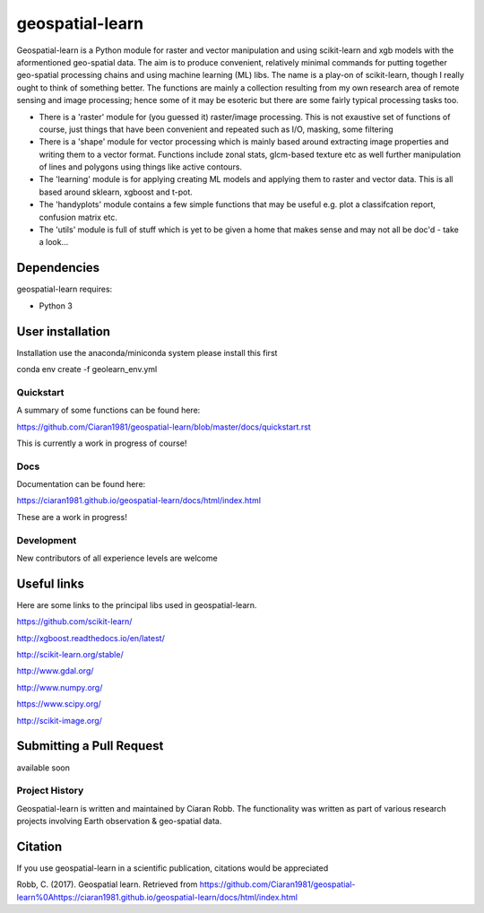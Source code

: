 .. -*- mode: rst -*-

.. |Python38| image:: https://img.shields.io/badge/python-3.8-blue.svg

geospatial-learn
============

Geospatial-learn is a Python module for raster and vector manipulation and using scikit-learn and xgb models with  the aformentioned geo-spatial data. The aim is to produce convenient, relatively minimal commands for putting together geo-spatial processing chains and using machine learning (ML) libs. The name is a play-on of scikit-learn, though I really ought to think of something better. The functions are mainly a collection resulting from my own research area of remote sensing and image processing;   hence some of it may be esoteric but there are some fairly typical processing tasks too. 

- There is a 'raster' module for (you guessed it) raster/image processing. This is not exaustive set of functions of course, just things that have been convenient and repeated such as I/O, masking, some filtering 

- There is a 'shape' module for vector processing which is mainly based around extracting image properties and writing them to a vector format. Functions include zonal stats, glcm-based texture etc as well further manipulation of lines and polygons using things like active contours.

- The 'learning' module is for applying creating ML models and applying them to raster and vector data. This is all based around sklearn, xgboost and t-pot. 

- The 'handyplots' module contains a few simple functions that may be useful e.g. plot a classifcation report, confusion matrix etc.    


- The 'utils' module is full of stuff which is yet to be given a home that makes sense and may not all be doc'd - take a look...


Dependencies
~~~~~~~~~~~~

geospatial-learn requires:

- Python 3

User installation
~~~~~~~~~~~~~~~~~

Installation use the anaconda/miniconda system please install this first

.. code-block:: bash
   
conda env create -f geolearn_env.yml


Quickstart
----------

A summary of some functions can be found here:

https://github.com/Ciaran1981/geospatial-learn/blob/master/docs/quickstart.rst

This is currently a work in progress of course! 

Docs
----

Documentation can be found here:

https://ciaran1981.github.io/geospatial-learn/docs/html/index.html 

These are a work in progress!


Development
-----------

New contributors of all experience levels are welcome

Useful links
~~~~~~~~~~~~~~~
Here are some links to the principal libs used in geospatial-learn.

https://github.com/scikit-learn/

http://xgboost.readthedocs.io/en/latest/

http://scikit-learn.org/stable/

http://www.gdal.org/

http://www.numpy.org/

https://www.scipy.org/

http://scikit-image.org/

Submitting a Pull Request
~~~~~~~~~~~~~~~~~~~~~~~~~
available soon

Project History
---------------

Geospatial-learn is written and maintained by Ciaran Robb. The functionality was written as part of various research projects involving Earth observation & geo-spatial data. 


Citation
~~~~~~~~

If you use geospatial-learn in a scientific publication, citations would be appreciated 

Robb, C. (2017). Geospatial learn. Retrieved from https://github.com/Ciaran1981/geospatial-learn%0Ahttps://ciaran1981.github.io/geospatial-learn/docs/html/index.html

